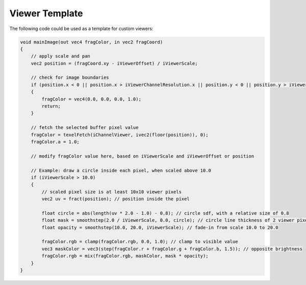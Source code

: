 Viewer Template
===============

The following code could be used as a template for custom viewers:

.. code-block:: glsl

    void mainImage(out vec4 fragColor, in vec2 fragCoord)
    {
        // apply scale and pan
        vec2 position = (fragCoord.xy - iViewerOffset) / iViewerScale;

        // check for image boundaries
        if (position.x < 0 || position.x > iViewerChannelResolution.x || position.y < 0 || position.y > iViewerChannelResolution.y)
        {
            fragColor = vec4(0.0, 0.0, 0.0, 1.0);
            return;
        }

        // fetch the selected buffer pixel value
        fragColor = texelFetch(iChannelViewer, ivec2(floor(position)), 0);
        fragColor.a = 1.0;

        // modify fragColor value here, based on iViewerScale and iViewerOffset or position

        // Example: draw a circle inside each pixel, when scaled above 10.0
        if (iViewerScale > 10.0)
        {
            // scaled pixel size is at least 10x10 viewer pixels
            vec2 uv = fract(position); // position inside the pixel

            float circle = abs(length(uv * 2.0 - 1.0) - 0.8); // circle sdf, with a relative size of 0.8
            float mask = smoothstep(2.0 / iViewerScale, 0.0, circle); // circle line thickness of 2 viewer pixels
            float opacity = smoothstep(10.0, 20.0, iViewerScale); // fade-in from scale 10.0 to 20.0

            fragColor.rgb = clamp(fragColor.rgb, 0.0, 1.0); // clamp to visible value
            vec3 maskColor = vec3(step(fragColor.r + fragColor.g + fragColor.b, 1.5)); // opposite brightness
            fragColor.rgb = mix(fragColor.rgb, maskColor, mask * opacity);
        }
    }